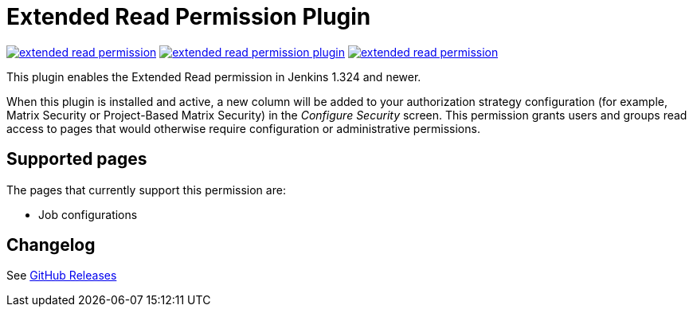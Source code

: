 Extended Read Permission Plugin
===============================

image:https://img.shields.io/jenkins/plugin/v/extended-read-permission.svg[link="https://plugins.jenkins.io/extended-read-permission"]
image:https://img.shields.io/github/release/jenkinsci/extended-read-permission-plugin.svg?label=release[link="https://github.com/jenkinsci/extended-read-permission-plugin/releases/latest"]
image:https://img.shields.io/jenkins/plugin/i/extended-read-permission.svg?color=blue[link="https://plugins.jenkins.io/extended-read-permission"]

This plugin enables the Extended Read permission in Jenkins 1.324 and newer.

When this plugin is installed and active, a new column will be added to your authorization strategy configuration (for example, Matrix Security or Project-Based Matrix Security) in the _Configure Security_ screen.
This permission grants users and groups read access to pages that would otherwise require configuration or administrative permissions.

## Supported pages

The pages that currently support this permission are:

* Job configurations

## Changelog

See link:https://github.com/jenkinsci/extended-read-permission-plugin/releases[GitHub Releases]
